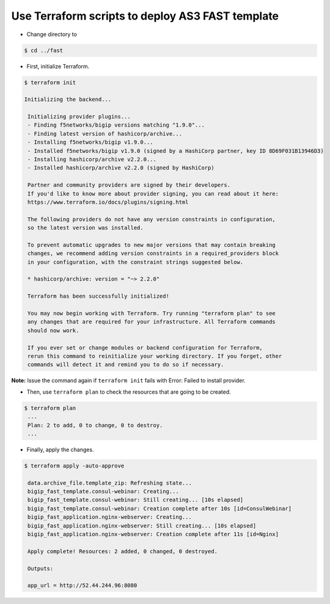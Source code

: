 Use Terraform scripts to deploy AS3 FAST template
===================================================

- Change directory to 
.. code-block:: bash

   $ cd ../fast

- First, initialize Terraform.

.. code-block:: bash

   $ terraform init

   Initializing the backend...

    Initializing provider plugins...
    - Finding f5networks/bigip versions matching "1.9.0"...
    - Finding latest version of hashicorp/archive...
    - Installing f5networks/bigip v1.9.0...
    - Installed f5networks/bigip v1.9.0 (signed by a HashiCorp partner, key ID 8D69F031B13946D3)
    - Installing hashicorp/archive v2.2.0...
    - Installed hashicorp/archive v2.2.0 (signed by HashiCorp)

    Partner and community providers are signed by their developers.
    If you'd like to know more about provider signing, you can read about it here:
    https://www.terraform.io/docs/plugins/signing.html

    The following providers do not have any version constraints in configuration,
    so the latest version was installed.

    To prevent automatic upgrades to new major versions that may contain breaking
    changes, we recommend adding version constraints in a required_providers block
    in your configuration, with the constraint strings suggested below.

    * hashicorp/archive: version = "~> 2.2.0"

    Terraform has been successfully initialized!

    You may now begin working with Terraform. Try running "terraform plan" to see
    any changes that are required for your infrastructure. All Terraform commands
    should now work.

    If you ever set or change modules or backend configuration for Terraform,
    rerun this command to reinitialize your working directory. If you forget, other
    commands will detect it and remind you to do so if necessary. 

**Note:** Issue the command again if ``terraform init`` fails with Error: Failed to install provider.

- Then, use ``terraform plan`` to check the resources that are going to be created.

.. code-block:: bash

   $ terraform plan 
    ...
    Plan: 2 to add, 0 to change, 0 to destroy.
    ...

- Finally, apply the changes.

.. code-block:: bash

   $ terraform apply -auto-approve
  
    data.archive_file.template_zip: Refreshing state...
    bigip_fast_template.consul-webinar: Creating...
    bigip_fast_template.consul-webinar: Still creating... [10s elapsed]
    bigip_fast_template.consul-webinar: Creation complete after 10s [id=ConsulWebinar]
    bigip_fast_application.nginx-webserver: Creating...
    bigip_fast_application.nginx-webserver: Still creating... [10s elapsed]
    bigip_fast_application.nginx-webserver: Creation complete after 11s [id=Nginx]

    Apply complete! Resources: 2 added, 0 changed, 0 destroyed.

    Outputs:

    app_url = http://52.44.244.96:8080


